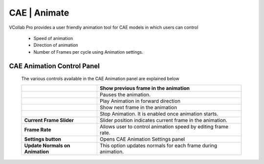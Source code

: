 CAE | Animate
===============

VCollab Pro provides a user friendly animation tool for CAE models   
in which users can control                                           
                                                                      
  -  Speed of animation                                                
                                                                      
  -  Direction of animation                                            
                                                                      
  -  Number of Frames per cycle using Animation settings.              


CAE Animation Control Panel
---------------------------
                                                                                                                
 |image1|

 The various controls available in the CAE Animation panel are explained
 below
 
 +---------------------------------+-----------------------------------+
 | |image2|                        | Show previous frame in the        |
 |                                 | animation                         |
 +=================================+===================================+
 | |image3|                        | Pauses the animation.             |
 +---------------------------------+-----------------------------------+
 | |image4|                        | Play Animation in forward         |
 |                                 | direction                         |
 +---------------------------------+-----------------------------------+
 | |image5|                        | Show next frame in the animation  |
 +---------------------------------+-----------------------------------+
 | |image6|                        | Stop Animation. It is enabled     |
 |                                 | once animation starts.            |
 +---------------------------------+-----------------------------------+
 | **Current Frame Slider**        | Slider position indicates current |
 |                                 | frame in the animation.           |
 +---------------------------------+-----------------------------------+
 | **Frame Rate**                  | Allows user to control animation  |
 |                                 | speed by editing frame rate.      |
 +---------------------------------+-----------------------------------+
 | **Settings button**             | Opens CAE Animation Settings      |
 |                                 | panel                             |
 +---------------------------------+-----------------------------------+
 | **Update Normals on Animation** | This option updates normals for   |
 |                                 | each frame during animation.      |
 +---------------------------------+-----------------------------------+

.. |image1| image:: JPGImages/cae_CAE_Animate_Panel.png

.. |image2| image:: JPGImages/cae_CAE_Animate_Pre.png

.. |image3| image:: JPGImages/cae_CAE_Animate_Pause.png

.. |image4| image:: JPGImages/cae_CAE_Animate_Play.png
 
.. |image5| image:: JPGImages/cae_CAE_Animate_Next.png

.. |image6| image:: JPGImages/cae_CAE_Animate_Stop.png



